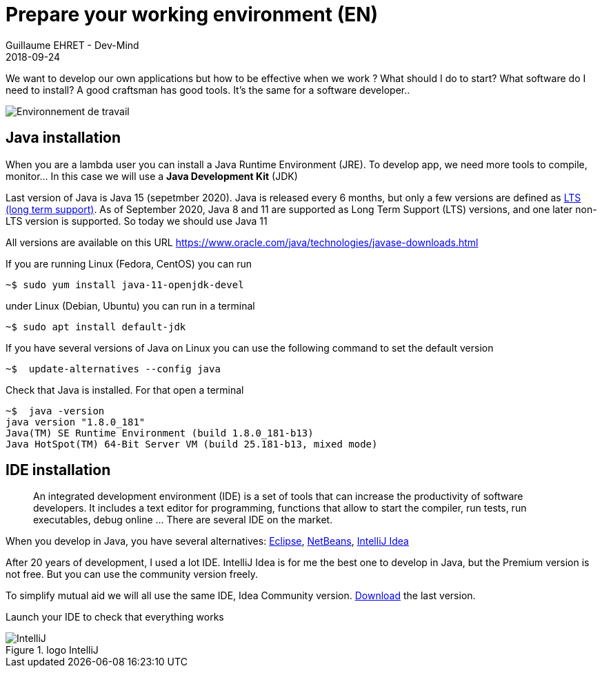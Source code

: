 :doctitle: Prepare your working environment (EN)
:description: Quels sont les outils à installer pour être un développeur full stack, Java Android et Web
:keywords: Développement, Installation
:author: Guillaume EHRET - Dev-Mind
:revdate: 2018-09-24
:category: Java, IntelliJ
:teaser:  The aim of this part is to introduce you to the links and procedure to prepare your Java Web Developer workstation
:imgteaser: ../../img/training/environnement.png

We want to develop our own applications but how to be effective when we work ? What should I do to start? What software do I need to install? A good craftsman has good tools. It's the same for a software developer..

image::../../img/training/environnement.png[Environnement de travail]

== Java installation

When you are a lambda user you can install a Java Runtime Environment (JRE). To develop app, we need more tools to compile, monitor... In this case we will use a *Java Development Kit* (JDK)

Last version of Java is Java 15 (sepetmber 2020). Java is released every 6 months, but only a few versions are defined as https://en.wikipedia.org/wiki/Long-term_support[LTS (long term support)].  As of September 2020, Java 8 and 11 are supported as Long Term Support (LTS) versions, and one later non-LTS version is supported. So today we should use Java 11

All versions are available on this URL https://www.oracle.com/java/technologies/javase-downloads.html

If you are running Linux (Fedora, CentOS) you can run

[source,shell]
----
~$ sudo yum install java-11-openjdk-devel
----

under Linux (Debian, Ubuntu) you can run in a terminal

[source,shell]
----
~$ sudo apt install default-jdk
----

If you have several versions of Java on Linux you can use the following command to set the default version

[source,shell]
----
~$  update-alternatives --config java
----

Check that Java is installed. For that open a terminal

[source,shell]
----
~$  java -version
java version "1.8.0_181"
Java(TM) SE Runtime Environment (build 1.8.0_181-b13)
Java HotSpot(TM) 64-Bit Server VM (build 25.181-b13, mixed mode)
----

== IDE installation

> An integrated development environment (IDE) is a set of tools that can increase the productivity of software developers. It includes a text editor for programming, functions that allow to start the compiler, run tests, run executables, debug online ... There are several IDE on the market.

When you develop in Java, you have several alternatives: http://www.eclipse.org/downloads/[Eclipse], https://netbeans.org/[NetBeans], https://www.jetbrains.com/idea[IntelliJ Idea]

After 20 years of development, I used a lot IDE. IntelliJ Idea is for me the best one to develop in Java, but the Premium version is not free. But you can use the community version freely.

To simplify mutual aid we will all use the same IDE, Idea Community version. https://www.jetbrains.com/fr-fr/idea/download[Download] the last version.

Launch your IDE to check that everything works

.logo IntelliJ
image::../../img/training/outil/idea.svg[IntelliJ]
